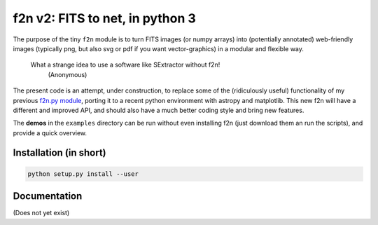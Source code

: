 f2n v2: FITS to net, in python 3
================================

The purpose of the tiny ``f2n`` module is to turn FITS images (or numpy arrays) into (potentially annotated) web-friendly images (typically png, but also svg or pdf if you want vector-graphics) in a modular and flexible way.

 What a strange idea to use a software like SExtractor without f2n!
    (Anonymous) 

The present code is an attempt, under construction, to replace some of the (ridiculously useful) functionality of my previous `f2n.py module <https://obswww.unige.ch/~tewes/f2n_dot_py/>`_, porting it to a recent python environment with astropy and matplotlib. This new f2n will have a different and improved API, and should also have a much better coding style and bring new features.

The **demos** in the ``examples`` directory can be run without even installing f2n (just download them an run the scripts), and provide a quick overview.

Installation (in short)
-----------------------

.. code-block:: bash
	
	python setup.py install --user
	

Documentation
-------------

(Does not yet exist)

.. To learn more about how to install and use ``f2n``, proceed to its `documentation <http://f2n.readthedocs.org>`_.





